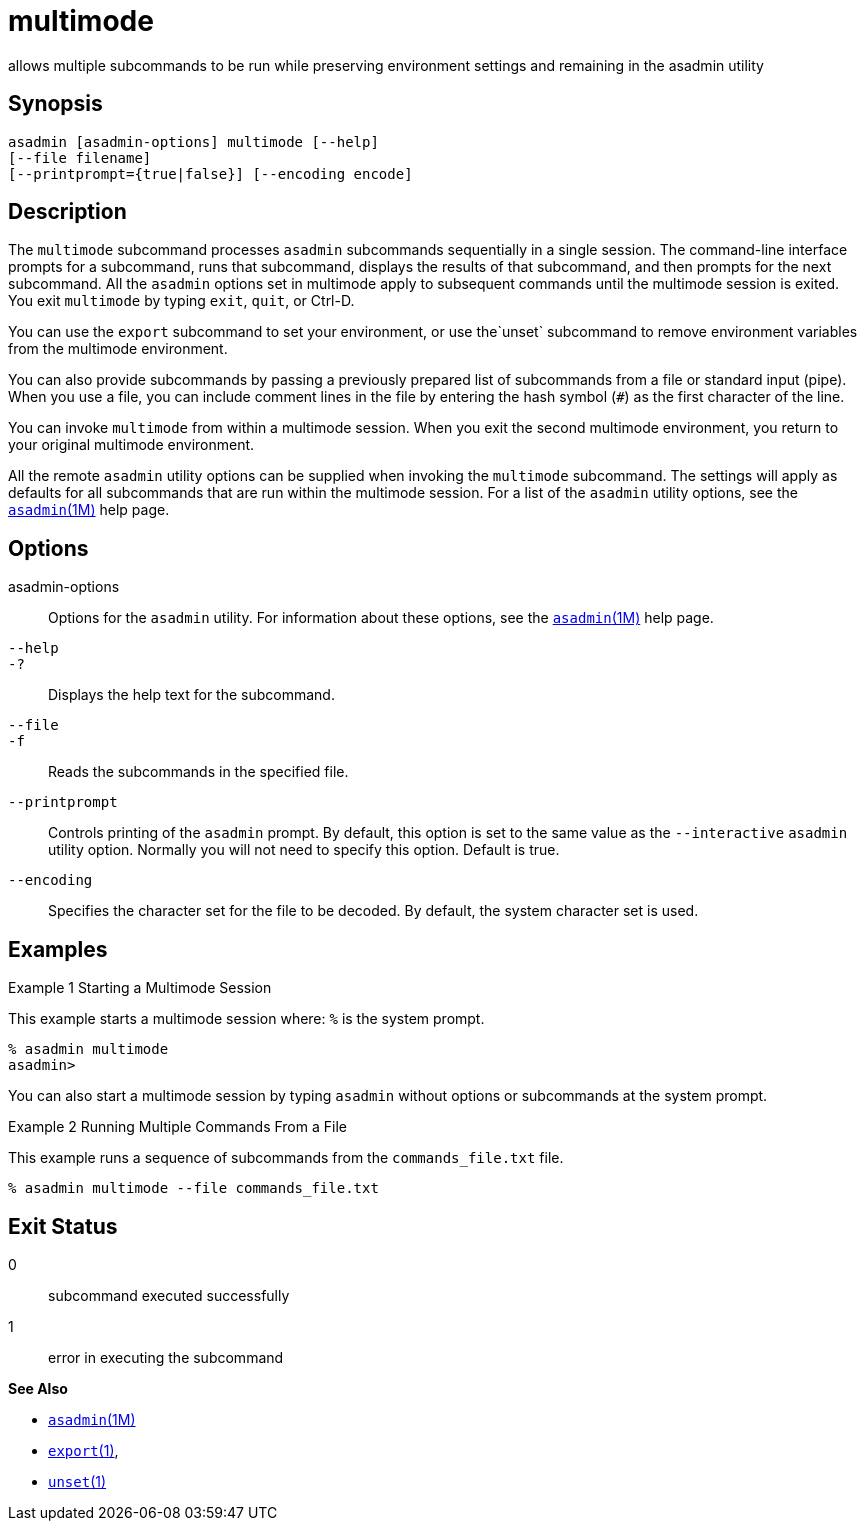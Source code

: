[[multimode]]
= multimode

allows multiple subcommands to be run while preserving environment settings and remaining in the asadmin utility

[[synopsis]]
== Synopsis

[source,shell]
----
asadmin [asadmin-options] multimode [--help] 
[--file filename] 
[--printprompt={true|false}] [--encoding encode]
----

[[description]]
== Description

The `multimode` subcommand processes `asadmin` subcommands sequentially in a single session. The command-line interface prompts for a
subcommand, runs that subcommand, displays the results of that subcommand, and then prompts for the next subcommand. All the `asadmin`
options set in multimode apply to subsequent commands until the multimode session is exited. You exit `multimode` by typing `exit`, `quit`, or Ctrl-D.

You can use the `export` subcommand to set your environment, or use the`unset` subcommand to remove environment variables from the multimode environment.

You can also provide subcommands by passing a previously prepared list of subcommands from a file or standard input (pipe). When you use a
file, you can include comment lines in the file by entering the hash symbol (`#`) as the first character of the line.

You can invoke `multimode` from within a multimode session. When you
exit the second multimode environment, you return to your original multimode environment.

All the remote `asadmin` utility options can be supplied when invoking the `multimode` subcommand. The settings will apply as defaults for all
subcommands that are run within the multimode session. For a list of the `asadmin` utility options, see the xref:asadmin.adoc#asadmin-1m[`asadmin`(1M)] help page.

[[options]]
== Options

asadmin-options::
  Options for the `asadmin` utility. For information about these options, see the xref:asadmin.adoc#asadmin-1m[`asadmin`(1M)] help page.
`--help`::
`-?`::
  Displays the help text for the subcommand.
`--file`::
`-f`::
  Reads the subcommands in the specified file.
`--printprompt`::
  Controls printing of the `asadmin` prompt. By default, this option is set to the same value as the `--interactive` `asadmin` utility option.
  Normally you will not need to specify this option. Default is true.
`--encoding`::
  Specifies the character set for the file to be decoded. By default, the system character set is used.

[[examples]]
== Examples

Example 1 Starting a Multimode Session

This example starts a multimode session where: `%` is the system prompt.

[source,shell]
----
% asadmin multimode
asadmin> 
----

You can also start a multimode session by typing `asadmin` without options or subcommands at the system prompt.

Example 2 Running Multiple Commands From a File

This example runs a sequence of subcommands from the `commands_file.txt` file.

[source,shell]
----
% asadmin multimode --file commands_file.txt
----

[[exit-status]]
== Exit Status

0::
  subcommand executed successfully
1::
  error in executing the subcommand

*See Also*

* xref:asadmin.adoc#asadmin-1m[`asadmin`(1M)]
* xref:export.adoc#export[`export`(1)],
* xref:unset.adoc#unset-1[`unset`(1)]


